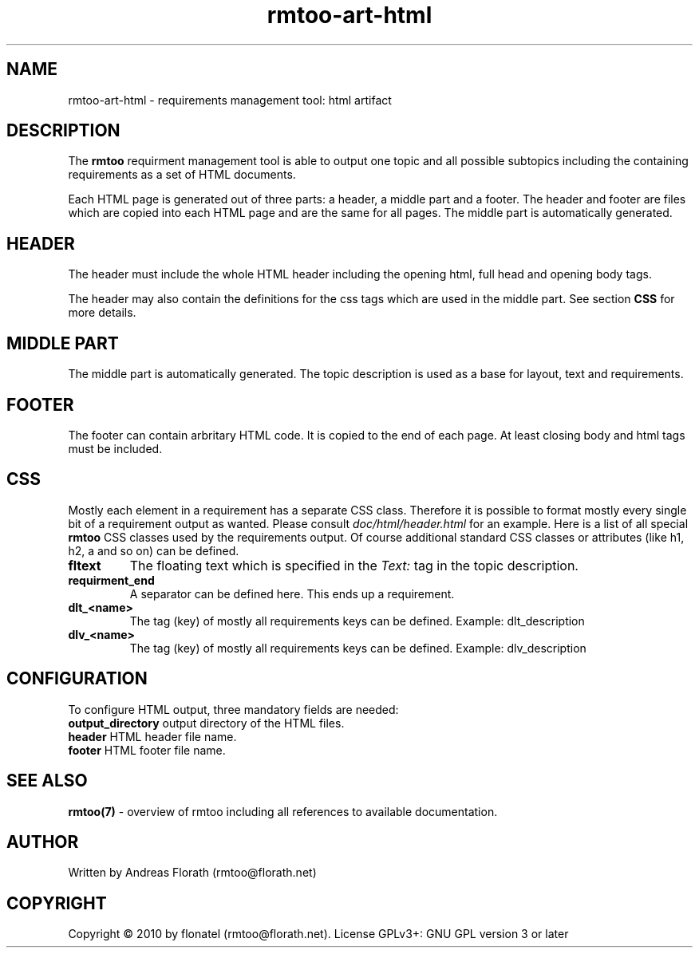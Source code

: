 .\" 
.\" Man page for rmtoo
.\"
.\" This is free documentation; you can redistribute it and/or
.\" modify it under the terms of the GNU General Public License as
.\" published by the Free Software Foundation; either version 3 of
.\" the License, or (at your option) any later version.
.\"
.\" The GNU General Public License's references to "object code"
.\" and "executables" are to be interpreted as the output of any
.\" document formatting or typesetting system, including
.\" intermediate and printed output.
.\"
.\" This manual is distributed in the hope that it will be useful,
.\" but WITHOUT ANY WARRANTY; without even the implied warranty of
.\" MERCHANTABILITY or FITNESS FOR A PARTICULAR PURPOSE.  See the
.\" GNU General Public License for more details.
.\"
.\" (c) 2010-2011 by flonatel (rmtoo@florath.net)
.\"
.TH rmtoo-art-html 1 2011-11-21 "User Commands" "Requirements Management"
.SH NAME
rmtoo-art-html \- requirements management tool: html artifact
.SH DESCRIPTION
The
.B rmtoo
requirment management tool is able to output one topic and all
possible subtopics including the containing requirements as a set of
HTML documents.
.P
Each HTML page is generated out of three parts: a header, a middle
part and a footer.  The header and footer are files which are copied
into each HTML page and are the same for all pages.  The middle part
is automatically generated.
.SH HEADER
The header must include the whole HTML header including the opening
html, full head and opening body tags.
.P
The header may also contain the definitions for the css tags which are
used in the middle part. See section \fBCSS\fR for more details.
.SH MIDDLE PART
The middle part is automatically generated.  The topic description is
used as a base for layout, text and requirements.
.SH FOOTER
The footer can contain arbritary HTML code.  It is copied to the end
of each page.  At least closing body and html tags must be included.
.SH CSS
Mostly each element in a requirement has a separate CSS class.
Therefore it is possible to format mostly every single bit of a
requirement output as wanted.  Please consult
\fIdoc/html/header.html\fR for an example.
Here is a list of all special
.B rmtoo
CSS classes used by the requirements output.  Of course additional
standard CSS classes or attributes (like h1, h2, a and so on) can be
defined.
.TP
\fBfltext\fR
The floating text which is specified in the \fIText:\fR tag in the
topic description.
.TP
\fBrequirment_end\fR
A separator can be defined here. This ends up a requirement.
.TP
\fBdlt_<name>\fR
The tag (key) of mostly all requirements keys can be defined. Example:
dlt_description 
.TP
\fBdlv_<name>\fR
The tag (key) of mostly all requirements keys can be defined. Example:
dlv_description 
.SH CONFIGURATION
To configure HTML output, three mandatory fields are needed:
.TP
\fBoutput_directory\fR output directory of the HTML files.
.TP
\fBheader\fR HTML header file name.
.TP
\fBfooter\fR HTML footer file name.
.SH "SEE ALSO"
.B rmtoo(7)
- overview of rmtoo including all references to available documentation. 
.SH AUTHOR
Written by Andreas Florath (rmtoo@florath.net)
.SH COPYRIGHT
Copyright \(co 2010 by flonatel (rmtoo@florath.net).
License GPLv3+: GNU GPL version 3 or later


